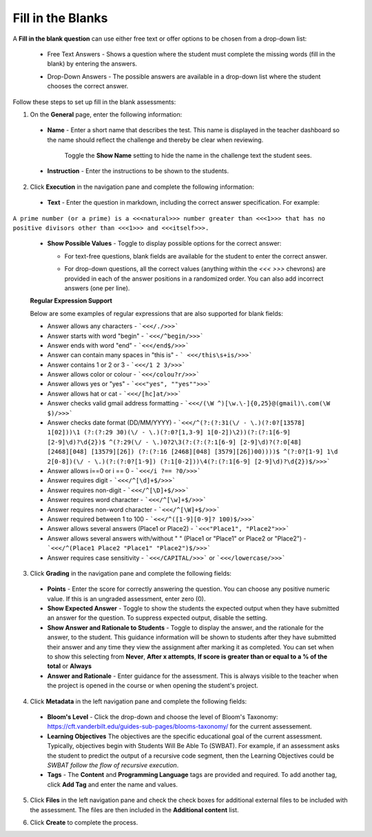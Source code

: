 .. meta::
   :description: Fill in the blanks questions can use either free text or offer options to be chosen from a drop-down list.
   
.. _fill-in-blanks:

Fill in the Blanks
==================
A **Fill in the blank question** can use either free text or offer options to be chosen from a drop-down list:

 - Free Text Answers - Shows a question where the student must complete the missing words (fill in the blank) by entering the answers.

   .. image:: /img/guides/assessments-fitb1.png
      :alt: Free Text

 - Drop-Down Answers - The possible answers are available in a drop-down list where the student chooses the correct answer. 

   .. image:: /img/guides/assessments-fitb2.png
      :alt: Drop-Down

Follow these steps to set up fill in the blank assessments:

1. On the **General** page, enter the following information:

   .. image:: /img/guides/assessment_general.png
      :alt: General

  - **Name** - Enter a short name that describes the test. This name is displayed in the teacher dashboard so the name should reflect the challenge and thereby be clear when reviewing.

     Toggle the **Show Name** setting to hide the name in the challenge text the student sees.
   
  - **Instruction** - Enter the instructions to be shown to the students.

2. Click **Execution** in the navigation pane and complete the following information:

   .. image:: /img/guides/assessment_fitb_exec.png
      :alt: Execution

  - **Text** - Enter the question in markdown, including the correct answer specification. For example:

``A prime number (or a prime) is a <<<natural>>> number greater than <<<1>>> that has no positive divisors other than <<<1>>> and <<<itself>>>.``
    
  
  - **Show Possible Values** - Toggle to display possible options for the correct answer:
    
    - For text-free questions, blank fields are available for the student to enter the correct answer.
    - For drop-down questions, all the correct values (anything within the `<<< >>>` chevrons) are provided in each of the answer positions in a randomized order. You can also add incorrect answers (one per line).

      .. image:: /img/guides/distractors.png
         :alt: Distractors

  **Regular Expression Support**

  Below are some examples of regular expressions that are also supported for blank fields:

  - Answer allows any characters -  ```<<</./>>>``` 
  - Answer starts with word "begin" -  ```<<</^begin/>>>``` 
  - Answer ends with word "end" -  ```<<</end$/>>>```  
  - Answer can contain many spaces in "this is"  -  ``` <<</this\s+is/>>>``` 
  - Answer contains 1 or 2 or 3 -  ```<<</1 2 3/>>>``` 
  - Answer allows color or colour -  ```<<</colou?r/>>>``` 
  - Answer allows yes or "yes" -  ```<<<"yes", ""yes"">>>``` 
  - Answer allows hat or cat -  ```<<</[hc]at/>>>``` 
  - Answer checks valid gmail address formatting -  ```<<</(\W ^)[\w.\-]{0,25}@(gmail)\.com(\W $)/>>>```
  - Answer checks date format (DD/MM/YYYY) -  ```<<</^(?:(?:31(\/ - \.)(?:0?[13578] 1[02]))\1 (?:(?:29 30)(\/ - \.)(?:0?[1,3-9] 1[0-2])\2))(?:(?:1[6-9] [2-9]\d)?\d{2})$ ^(?:29(\/ - \.)0?2\3(?:(?:(?:1[6-9] [2-9]\d)?(?:0[48] [2468][048] [13579][26]) (?:(?:16 [2468][048] [3579][26])00))))$ ^(?:0?[1-9] 1\d 2[0-8])(\/ - \.)(?:(?:0?[1-9]) (?:1[0-2]))\4(?:(?:1[6-9] [2-9]\d)?\d{2})$/>>>``` 
  - Answer allows i==0 or i == 0 -  ```<<</i ?== ?0/>>>``` 
  - Answer requires digit -  ```<<</^[\d]+$/>>>``` 
  - Answer requires non-digit -  ```<<</^[\D]+$/>>>``` 
  - Answer requires word character -  ```<<</^[\w]+$/>>>``` 
  - Answer requires non-word character -  ```<<</^[\W]+$/>>>``` 
  - Answer required between  1 to 100 -  ```<<</^([1-9][0-9]? 100)$/>>>``` 
  - Answer allows several answers (Place1 or Place2) -  ```<<<"Place1", "Place2">>>``` 
  - Answer allows several answers with/without " " (Place1 or "Place1" or Place2 or "Place2") -  ```<<</^(Place1 Place2 "Place1" "Place2")$/>>>``` 
  - Answer requires case sensitivity - ```<<</CAPITAL/>>>``` or ```<<</lowercase/>>>```

3. Click **Grading** in the navigation pane and complete the following fields:

   .. image:: /img/guides/assessment_fitb_grading.png
      :alt: Grading

  - **Points** - Enter the score for correctly answering the question. You can choose any positive numeric value. If this is an ungraded assessment, enter zero (0).

  - **Show Expected Answer** - Toggle to show the students the expected output when they have submitted an answer for the question. To suppress expected output, disable the setting. 

  - **Show Answer and Rationale to Students** - Toggle to display the answer, and the rationale for the answer, to the student. This guidance information will be shown to students after they have submitted their answer and any time they view the assignment after marking it as completed. You can set when to show this selecting from **Never**, **After x attempts**, **If score is greater than or equal to a % of the total** or **Always**

  - **Answer and Rationale** - Enter guidance for the assessment. This is always visible to the teacher when the project is opened in the course or when opening the student's project. 

4. Click **Metadata** in the left navigation pane and complete the following fields:

   .. image:: /img/guides/assessment_metadata.png
      :alt: Metadata

  - **Bloom's Level** - Click the drop-down and choose the level of Bloom's Taxonomy: https://cft.vanderbilt.edu/guides-sub-pages/blooms-taxonomy/ for the current assessement.
  - **Learning Objectives** The objectives are the specific educational goal of the current assessment. Typically, objectives begin with Students Will Be Able To (SWBAT). For example, if an assessment asks the student to predict the output of a recursive code segment, then the Learning Objectives could be *SWBAT follow the flow of recursive execution*.
  - **Tags** - The **Content** and **Programming Language** tags are provided and required. To add another tag, click **Add Tag** and enter the name and values.

5. Click **Files** in the left navigation pane and check the check boxes for additional external files to be included with the assessment. The files are then included in the **Additional content** list.

   .. image:: /img/guides/assessment_files.png
      :alt: Files

6. Click **Create** to complete the process.